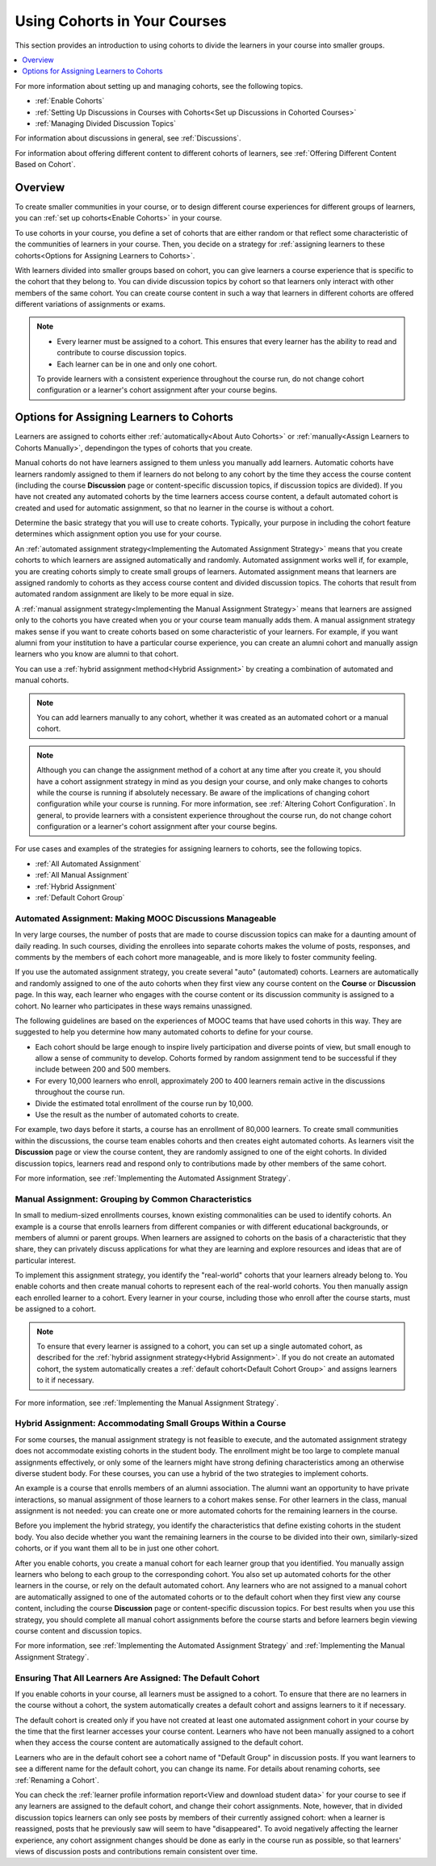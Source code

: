 .. _Cohorts Overview:

Using Cohorts in Your Courses
#############################

.. tags:: educator, concept

This section provides an introduction to using cohorts to divide the learners in your course into smaller groups.

.. contents::
  :local:
  :depth: 1

For more information about setting up and managing cohorts, see the following topics.

* :ref:`Enable Cohorts`

* :ref:`Setting Up Discussions in Courses with Cohorts<Set up Discussions in Cohorted Courses>`

* :ref:`Managing Divided Discussion Topics`

For information about discussions in general, see :ref:`Discussions`.

For information about offering different content to different cohorts of learners, see :ref:`Offering Different Content Based on Cohort`.


Overview
*********

To create smaller communities in your course, or to design different course experiences for different groups of learners, you can :ref:`set up cohorts<Enable Cohorts>` in your course.

To use cohorts in your course, you define a set of cohorts that are either random or that reflect some characteristic of the communities of learners in your course. Then, you decide on a strategy for :ref:`assigning learners to these cohorts<Options for Assigning Learners to Cohorts>`.

With learners divided into smaller groups based on cohort, you can give learners a course experience that is specific to the cohort that they belong to. You can divide discussion topics by cohort so that learners only interact with other members of the same cohort. You can create course content in such a way that learners in different cohorts are offered different variations of assignments or exams.


.. note::

   * Every learner must be assigned to a cohort. This ensures that every learner has the ability to read and contribute to course discussion topics.

   * Each learner can be in one and only one cohort.

   To provide learners with a consistent experience throughout the course run, do not change cohort configuration or a learner's cohort assignment after your course begins.

.. _Options for Assigning Learners to Cohorts:


Options for Assigning Learners to Cohorts
*****************************************

Learners are assigned to cohorts either :ref:`automatically<About Auto Cohorts>` or :ref:`manually<Assign Learners to Cohorts Manually>`, dependingon the types of cohorts that you create.

Manual cohorts do not have learners assigned to them unless you manually add learners. Automatic cohorts have learners randomly assigned to them if learners do not belong to any cohort by the time they access the course
content (including the course **Discussion** page or content-specific discussion topics, if discussion topics are divided). If you have not created any automated cohorts by the time learners access course content, a default
automated cohort is created and used for automatic assignment, so that no learner in the course is without a cohort.

Determine the basic strategy that you will use to create cohorts. Typically, your purpose in including the cohort feature determines which assignment option you use for your course.

An :ref:`automated assignment strategy<Implementing the Automated Assignment Strategy>` means that you create cohorts to which learners are assigned automatically and randomly. Automated assignment works well if, for example, you are creating cohorts simply to create small groups of learners. Automated assignment means that learners are assigned randomly to cohorts as they access course content and divided discussion topics. The cohorts that result from automated random assignment are likely to be more equal in size.

A :ref:`manual assignment strategy<Implementing the Manual Assignment Strategy>` means that learners are assigned only to the cohorts you have created when you or your course team manually adds them. A manual assignment strategy makes sense if you want to create cohorts based on some characteristic of your learners. For example, if you want alumni from your
institution to have a particular course experience, you can create an alumni cohort and manually assign learners who you know are alumni to that cohort.

You can use a :ref:`hybrid assignment method<Hybrid Assignment>` by creating a combination of automated and manual cohorts.

.. note:: You can add learners manually to any cohort, whether it was created as an automated cohort or a manual cohort.

.. note:: Although you can change the assignment method of a cohort at any time after you create it, you should have a cohort assignment strategy in mind as you design your course, and only make changes to cohorts while the course is running if absolutely necessary. Be aware of the implications of changing cohort configuration while your course is running. For more information, see :ref:`Altering Cohort Configuration`. In general, to provide learners with a consistent experience throughout the course run, do not change cohort configuration or a learner's cohort assignment after your course begins.

For use cases and examples of the strategies for assigning learners to cohorts, see the following topics.

* :ref:`All Automated Assignment`

* :ref:`All Manual Assignment`

* :ref:`Hybrid Assignment`

* :ref:`Default Cohort Group`

.. _All Automated Assignment:


Automated Assignment: Making MOOC Discussions Manageable
========================================================

In very large courses, the number of posts that are made to course discussion topics can make for a daunting amount of daily reading. In such courses, dividing the enrollees into separate cohorts makes the volume of posts, responses, and comments by the members of each cohort more manageable, and is more likely to foster community feeling.

If you use the automated assignment strategy, you create several "auto" (automated) cohorts. Learners are automatically and randomly assigned to one of the auto cohorts when they first view any course content on the **Course** or
**Discussion** page. In this way, each learner who engages with the course content or its discussion community is assigned to a cohort. No learner who participates in these ways remains unassigned.

The following guidelines are based on the experiences of MOOC teams that have used cohorts in this way. They are suggested to help you determine how many automated cohorts to define for your course.

* Each cohort should be large enough to inspire lively participation and diverse points of view, but small enough to allow a sense of community to develop. Cohorts formed by random assignment tend to be successful if they include between 200 and 500 members.

* For every 10,000 learners who enroll, approximately 200 to 400 learners remain active in the discussions throughout the course run.

* Divide the estimated total enrollment of the course run by 10,000.

* Use the result as the number of automated cohorts to create.

For example, two days before it starts, a course has an enrollment of 80,000 learners. To create small communities within the discussions, the course team enables cohorts and then creates eight automated cohorts. As learners visit the **Discussion** page or view the course content, they are randomly assigned to one of the eight cohorts. In divided discussion topics, learners read and respond only to contributions made by other members of the same cohort.

For more information, see :ref:`Implementing the Automated Assignment Strategy`.

.. _All Manual Assignment:

Manual Assignment: Grouping by Common Characteristics
=====================================================

In  small to medium-sized enrollments courses, known existing commonalities can be used to identify cohorts. An example is a course that enrolls learners from different companies or with different educational backgrounds, or members of alumni or parent groups. When learners are assigned to cohorts on the basis of a characteristic that they share, they can privately
discuss applications for what they are learning and explore resources and ideas that are of particular interest.

To implement this assignment strategy, you identify the "real-world" cohorts that your learners already belong to. You enable cohorts and then create manual cohorts to represent each of the real-world cohorts. You then manually assign each enrolled learner to a cohort. Every learner in your course, including those who enroll after the course starts, must be assigned to a cohort.

.. note:: To ensure that every learner is assigned to a cohort, you can set up a single automated cohort, as described for the :ref:`hybrid assignment strategy<Hybrid Assignment>`. If you do not create an automated cohort, the system automatically creates a :ref:`default cohort<Default Cohort Group>` and assigns learners to it if necessary.

For more information, see :ref:`Implementing the Manual Assignment Strategy`.

.. _Hybrid Assignment:

Hybrid Assignment: Accommodating Small Groups Within a Course
=============================================================

For some courses, the manual assignment strategy is not feasible to execute, and the automated assignment strategy does not accommodate existing cohorts in the student body. The enrollment might be too large to complete manual assignments effectively, or only some of the learners might have strong defining characteristics among an otherwise diverse student body. For these courses, you can use a hybrid of the two strategies to implement cohorts.

An example is a course that enrolls members of an alumni association. The alumni want an opportunity to have private interactions, so manual assignment of those learners to a cohort makes sense. For other learners in the class, manual assignment is not needed: you can create one or more automated cohorts for the remaining learners in the course.

Before you implement the hybrid strategy, you identify the characteristics that define existing cohorts in the student body. You also decide whether you want the remaining learners in the course to be divided into their own, similarly-sized cohorts, or if you want them all to be in just one other cohort.

After you enable cohorts, you create a manual cohort for each learner group that you identified. You manually assign learners who belong to each group to the corresponding cohort. You also set up automated cohorts for the other learners in the course, or rely on the default automated cohort. Any learners who are not assigned to a manual cohort are automatically assigned to one of the automated cohorts or to the default cohort when they first view any course content, including the course **Discussion** page or content-specific discussion topics. For best results when you use this strategy, you should complete all manual cohort assignments before the course starts and before learners begin viewing course content and discussion topics.

For more information, see :ref:`Implementing the Automated Assignment Strategy` and :ref:`Implementing the Manual Assignment Strategy`.

.. _Default Cohort Group:

Ensuring That All Learners Are Assigned: The Default Cohort
===========================================================

If you enable cohorts in your course, all learners must be assigned to a cohort. To ensure that there are no learners in the course without a cohort, the system automatically creates a default cohort and assigns learners to it if necessary.

The default cohort is created only if you have not created at least one automated assignment cohort in your course by the time that the first learner accesses your course content. Learners who have not been manually assigned to a cohort when they access the course content are automatically assigned to the default cohort.

Learners who are in the default cohort see a cohort name of "Default Group" in discussion posts. If you want learners to see a different name for the default cohort, you can change its name. For details about renaming cohorts, see :ref:`Renaming a Cohort`.

.. image:: /_images/educator_concepts/post_visible_default.png
  :width: 600 px
  :align: center
  :alt: A discussion topic post with "This post is visible to Default Group" above the title.

You can check the :ref:`learner profile information report<View and download student data>` for your course to see if any learners are assigned to the default cohort, and change their cohort assignments. Note, however, that in divided discussion topics learners can only see posts by members of their currently assigned cohort: when a learner is reassigned, posts that he previously saw will seem to have "disappeared". To avoid negatively affecting the learner experience, any cohort assignment changes should be done as early in the course run as possible, so that learners' views of discussion posts and contributions remain consistent over time.

.. seealso::
 :class: dropdown

 :ref:`Manage Course Cohorts` (how-to)

 :ref:`Create Cohort Specific Course Content` (how-to)

 :ref:`About Divided Discussions` (concept)

 :ref:`Managing Divided Discussion Topics` (concept)

 :ref:`Moderating_discussions` (concept)

 :ref:`Setting Up Divided Discussions` (how-to)
